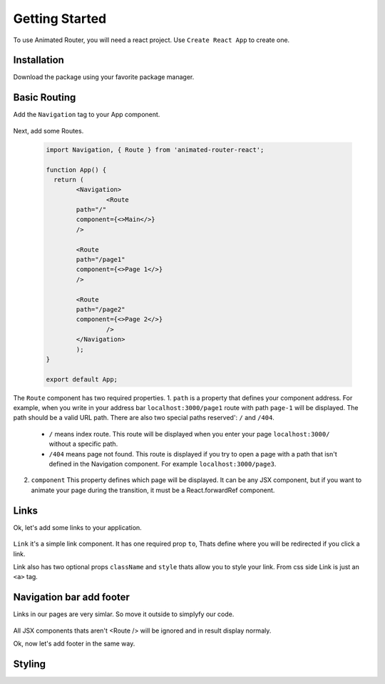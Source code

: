 Getting Started
===============
To use Animated Router, you will need a react project. 
Use ``Create React App`` to create one.

.. tabs::

   .. tab:: Yarn

      $ yarn create react-app demo-app
      $ cd ./demo-app

   .. tab:: Npx

      $ npx create-react-app demo-app
      $ cd ./demo-appo


Installation
------------
Download the package using your favorite package manager.

.. tabs::

   .. tab:: Yarn

      $ yarn add animated-router-react

   .. tab:: Npm

      $ npm install animated-router-react
      
Basic Routing
-------------

Add the ``Navigation`` tag to your App component.

 .. code-block:: jsx
 			import Navigation from 'animated-router-react';
 
			function App() {
		  	return (
	 	   		<Navigation>
 	 	  		</Navigation>
  			);
			}

			export default App;

Next, add some Routes.

 .. code-block:: jsx
 	
	 	import Navigation, { Route } from 'animated-router-react';
 			
 		function App() {
		  return (
	 	   	<Navigation>
	 	   		<Route
        		path="/"
        		component={<>Main</>}
     			/>
     					
     			<Route
        		path="/page1"
        		component={<>Page 1</>}
     			/>
     					
     			<Route
      			path="/page2"
      			component={<>Page 2</>}
   				/>
 	  		</Navigation>
			);
		}

		export default App;

The ``Route`` component has two required properties.
1. ``path`` is a  property that defines your component address. For example, when you write in your address bar ``localhost:3000/page1`` route with path ``page-1`` will be displayed. The path should be a valid URL path. There are also two special paths reserved': ``/`` and ``/404``.
		
		* ``/`` means index route. This route will be displayed when you enter your page ``localhost:3000/`` without a specific path.

		* ``/404`` means page not found. This route is displayed if you try to open a page with a path that isn't defined in the Navigation component. For example ``localhost:3000/page3``.
		
2. ``component`` This property defines which page will be displayed. It can be any JSX component, but if you want to animate your page during the transition, it must be a React.forwardRef component.

Links
-----
Ok, let's add some links to your application.

 .. code-block JSX
 			
 		import Navigation, { Route, Link } from 'animated-router-react';
 			
 		function App() {
		  return (
	 	   	<Navigation>
	 	   		<Route
        		path="/"
        		component={(
        			<>
        				Main
        				<Link to="/page1">Go to page 1</Link>
        				<Link to="/page2">Go to page 2</Link>
        			</>
        		)}
     			/>
     					
     			<Route
        		path="/page1"
        		component={(
        			<>
        			  Page 1
        			  <Link to="/1">Go to main page</Link>
        				<Link to="/page2">Go to page 2</Link>
        			</>
        		)}
     			/>
     					
     			<Route
        		path="/page2"
        		component={(
        			<>
        				Page 2
        				<Link to="/">Go to main page</Link>
        				<Link to="/page1">Go to page 1</Link>
        			</>
        		)}
     			/>
 	 	  	</Navigation>
  		);
		}

		export default App;
				
``Link`` it's a simple link component.
It has one required prop ``to``, Thats define where you will be redirected if you click a link.

Link also has two optional props ``className`` and ``style`` thats allow you to style your link. From css side Link is just an ``<a>`` tag.


Navigation bar add footer
----------------------
Links in our pages are very simlar. So move it outside to simplyfy our code.

 .. code-block JSX
 			
 		import Navigation, { Route, Link } from 'animated-router-react';
 			
 		function App() {
		  return (
	 	   	<Navigation>
	 	   		<nav>
	 	   		  <Link to="/">Go to main page</Link>
        		<Link to="/page1">Go to page 1</Link>
	 	   		  <Link to="/page2">Go to page 2</Link>
	 	   		</nav>
	 	   		
	 	   		<Route
        		path="/"
        		component={<>Main</>}
     			/>
     					
     			<Route
        		path="/page1"
        		component={(<>Page 1</>}
     			/>
     					
     			<Route
        		path="/page2"
        		component={<>Page 2</>}
     			/>
 	 	  	</Navigation>
  		);
		}

		export default App;
				

All JSX components thats aren't <Route /> will be ignored and in result display normaly. 

Ok, now let's add footer in the same way.
 .. code-block JSX
 			
 		import Navigation, { Route, Link } from 'animated-router-react';
 			
 		function App() {
		  return (
	 	  	<Navigation>
	 	   		<nav>
	 	   				<Link to="/">Go to main page</Link>
        			<Link to="/page1">Go to page 1</Link>
	 	   		  <Link to="/page2">Go to page 2</Link>
	 	   		</nav>
	 	   		
	 	   		<Route
        		path="/"
        		component={<>Main</>}
     			/>
     					
     			<Route
        		path="/page1"
        		component={(<>Page 1</>}
     			/>
     					
     			<Route
        		path="/page2"
        		component={<>Page 2</>}
     			/>
     					
     			<footer>© Someone 2077</footer>
 	 	  	</Navigation>
  		);
		}

		export default App;

Styling
-------



